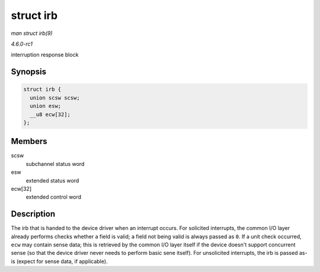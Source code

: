 
.. _API-struct-irb:

==========
struct irb
==========

*man struct irb(9)*

*4.6.0-rc1*

interruption response block


Synopsis
========

.. code-block:: c

    struct irb {
      union scsw scsw;
      union esw;
      __u8 ecw[32];
    };


Members
=======

scsw
    subchannel status word

esw
    extended status word

ecw[32]
    extended control word


Description
===========

The irb that is handed to the device driver when an interrupt occurs. For solicited interrupts, the common I/O layer already performs checks whether a field is valid; a field not
being valid is always passed as ``0``. If a unit check occurred, ``ecw`` may contain sense data; this is retrieved by the common I/O layer itself if the device doesn't support
concurrent sense (so that the device driver never needs to perform basic sene itself). For unsolicited interrupts, the irb is passed as-is (expect for sense data, if applicable).
